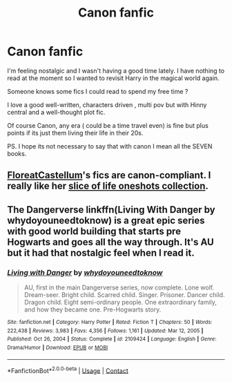 #+TITLE: Canon fanfic

* Canon fanfic
:PROPERTIES:
:Author: The_Notes7
:Score: 5
:DateUnix: 1622385966.0
:DateShort: 2021-May-30
:FlairText: Request
:END:
I'm feeling nostalgic and I wasn't having a good time lately. I have nothing to read at the moment so I wanted to revisit Harry in the magical world again.

Someone knows some fics I could read to spend my free time ?

I love a good well-written, characters driven , multi pov but with Hinny central and a well-thought plot fic.

Of course Canon, any era ( could be a time travel even) is fine but plus points if its just them living their life in their 20s.

PS. I hope its not necessary to say that with canon I mean all the SEVEN books.


** [[https://archiveofourown.org/users/FloreatCastellum/pseuds/FloreatCastellum/works?fandom_id=136512][FloreatCastellum]]'s fics are canon-compliant. I really like her [[https://archiveofourown.org/series/1344409][slice of life oneshots collection]].
:PROPERTIES:
:Author: sailingg
:Score: 1
:DateUnix: 1622414440.0
:DateShort: 2021-May-31
:END:


** The Dangerverse linkffn(Living With Danger by whydoyouneedtoknow) is a great epic series with good world building that starts pre Hogwarts and goes all the way through. It's AU but it had that nostalgic feel when I read it.
:PROPERTIES:
:Author: IamProudofthefish
:Score: 1
:DateUnix: 1622416261.0
:DateShort: 2021-May-31
:END:

*** [[https://www.fanfiction.net/s/2109424/1/][*/Living with Danger/*]] by [[https://www.fanfiction.net/u/691439/whydoyouneedtoknow][/whydoyouneedtoknow/]]

#+begin_quote
  AU, first in the main Dangerverse series, now complete. Lone wolf. Dream-seer. Bright child. Scarred child. Singer. Prisoner. Dancer child. Dragon child. Eight semi-ordinary people. One extraordinary family, and how they became one. Pre-Hogwarts story.
#+end_quote

^{/Site/:} ^{fanfiction.net} ^{*|*} ^{/Category/:} ^{Harry} ^{Potter} ^{*|*} ^{/Rated/:} ^{Fiction} ^{T} ^{*|*} ^{/Chapters/:} ^{50} ^{*|*} ^{/Words/:} ^{222,438} ^{*|*} ^{/Reviews/:} ^{3,983} ^{*|*} ^{/Favs/:} ^{4,356} ^{*|*} ^{/Follows/:} ^{1,161} ^{*|*} ^{/Updated/:} ^{Mar} ^{12,} ^{2005} ^{*|*} ^{/Published/:} ^{Oct} ^{26,} ^{2004} ^{*|*} ^{/Status/:} ^{Complete} ^{*|*} ^{/id/:} ^{2109424} ^{*|*} ^{/Language/:} ^{English} ^{*|*} ^{/Genre/:} ^{Drama/Humor} ^{*|*} ^{/Download/:} ^{[[http://www.ff2ebook.com/old/ffn-bot/index.php?id=2109424&source=ff&filetype=epub][EPUB]]} ^{or} ^{[[http://www.ff2ebook.com/old/ffn-bot/index.php?id=2109424&source=ff&filetype=mobi][MOBI]]}

--------------

*FanfictionBot*^{2.0.0-beta} | [[https://github.com/FanfictionBot/reddit-ffn-bot/wiki/Usage][Usage]] | [[https://www.reddit.com/message/compose?to=tusing][Contact]]
:PROPERTIES:
:Author: FanfictionBot
:Score: 1
:DateUnix: 1622416287.0
:DateShort: 2021-May-31
:END:
